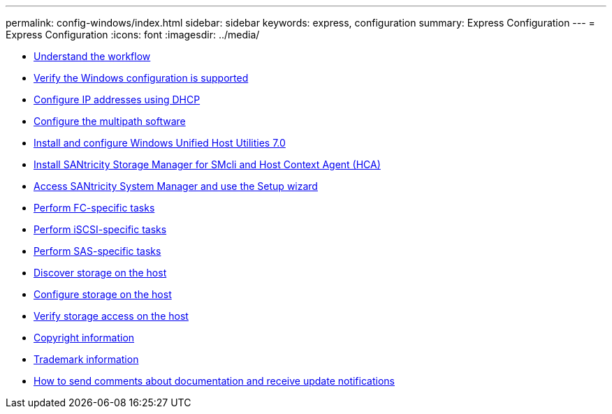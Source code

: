---
permalink: config-windows/index.html
sidebar: sidebar
keywords: express, configuration
summary: Express Configuration
---
= Express Configuration
:icons: font
:imagesdir: ../media/

* xref:understand_windows_concept.adoc[Understand the workflow]
* xref:verify_windows_config_support_task.adoc[Verify the Windows configuration is supported]
* xref:configure_ip_address_dhcp_task.adoc[Configure IP addresses using DHCP]
* xref:configure_multipath_software_task.adoc[Configure the multipath software]
* xref:install_configure_host_utilities_task.adoc[Install and configure Windows Unified Host Utilities 7.0]
* xref:install_storage_manager_for_smcli_task.adoc[Install SANtricity Storage Manager for SMcli and Host Context Agent (HCA)]
* xref:access_sam_setup_wizard_task.adoc[Access SANtricity System Manager and use the Setup wizard]
* link:fc_perform_specific_task.md#fc_perform_specific_task[Perform FC-specific tasks]
* link:iscsi_perform_specific_task.md#iscsi_perform_specific_task[Perform iSCSI-specific tasks]
* link:sas_perform_specific_task.md#sas_perform_specific_task[Perform SAS-specific tasks]
* xref:discover_storage_host_task.adoc[Discover storage on the host]
* xref:configure_storage_host_task.adoc[Configure storage on the host]
* xref:verify_storage_access_host_task.adoc[Verify storage access on the host]
* xref:reference_copyright.adoc[Copyright information]
* xref:reference_trademark.adoc[Trademark information]
* xref:send_comments_concept.adoc[How to send comments about documentation and receive update notifications]
